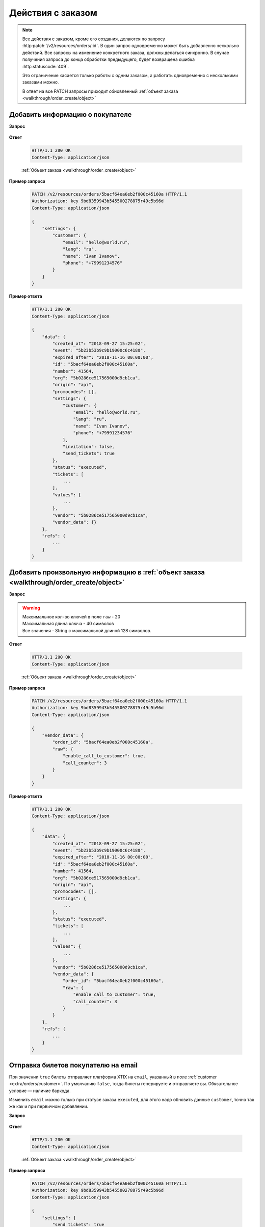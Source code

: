 .. _extra/orders/begin:

==================
Действия с заказом
==================

.. note::

   Все действия с заказом, кроме его создания, делаются по запросу :http:patch:`/v2/resources/orders/:id`.
   В один запрос одновременно может быть добавленно нескольно действий.
   Все запросы на изменение конкретного заказа, должны делаться синхронно.
   В случае получения запроса до конца обработки предыдущего,
   будет возвращена ошибка :http:statuscode:`409`.

   Это ограничение касается только работы с одним заказом,
   а работать одновременно с несколькими заказами можно.

   В ответ на все PATCH запросы приходит обновленный :ref:`объект заказа <walkthrough/order_create/object>`


.. _extra/orders/customer:

Добавить информацию о покупателе
================================

**Запрос**

    .. http:patch:: /v2/resources/orders/:id

        :jsonparam settings: объект с одним ключом customer и соответствующим ему значением, содержащим:

            - **name** (str)
            - **email** (str)
            - **phone** (str)
            - **lang** (en|ru)


**Ответ**

    .. sourcecode:: http

        HTTP/1.1 200 OK
        Content-Type: application/json

    :ref:`Объект заказа <walkthrough/order_create/object>`


**Пример запроса**

    .. sourcecode:: http

        PATCH /v2/resources/orders/5bacf64ea0eb2f000c45160a HTTP/1.1
        Authorization: key 9bd8359943b545500278875r49c5b96d
        Content-Type: application/json

        {
            "settings": {
                "customer": {
                    "email": "hello@world.ru",
                    "lang": "ru",
                    "name": "Ivan Ivanov",
                    "phone": "+79991234576"
                }
            }
        }


**Пример ответа**

    .. sourcecode:: js

        HTTP/1.1 200 OK
        Content-Type: application/json

        {
            "data": {
                "created_at": "2018-09-27 15:25:02",
                "event": "5b23b53b9c9b19000c6c4180",
                "expired_after": "2018-11-16 00:00:00",
                "id": "5bacf64ea0eb2f000c45160a",
                "number": 41564,
                "org": "5b0286ce517565000d9cb1ca",
                "origin": "api",
                "promocodes": [],
                "settings": {
                    "customer": {
                        "email": "hello@world.ru",
                        "lang": "ru",
                        "name": "Ivan Ivanov",
                        "phone": "+79991234576"
                    },
                    "invitation": false,
                    "send_tickets": true
                },
                "status": "executed",
                "tickets": [
                    ...
                ],
                "values": {
                    ...
                },
                "vendor": "5b0286ce517565000d9cb1ca",
                "vendor_data": {}
            },
            "refs": {
                ...
            }
        }


.. _extra/orders/vendor_data:

Добавить произвольную информацию в :ref:`объект заказа <walkthrough/order_create/object>`
==========================================================================================

**Запрос**

    .. http:patch:: /v2/resources/orders/:id

        :jsonparam vendor_data:

            - **order_id**  (str) (Необязательно) Номер заказа в системе распространителя. Максимальная длина 64 символа
            - **raw** (object) Объект с произвольными полями.

.. warning::

   | Максимальное кол-во ключей в поле ``raw`` - 20
   | Максимальная длина ключа - 40 символов
   | Все значения - String с максимальной длиной 128 символов.

**Ответ**

    .. sourcecode:: http

        HTTP/1.1 200 OK
        Content-Type: application/json

    :ref:`Объект заказа <walkthrough/order_create/object>`

**Пример запроса**

    .. sourcecode:: http

        PATCH /v2/resources/orders/5bacf64ea0eb2f000c45160a HTTP/1.1
        Authorization: key 9bd8359943b545500278875r49c5b96d
        Content-Type: application/json

        {
            "vendor_data": {
                "order_id": "5bacf64ea0eb2f000c45160a",
                "raw": {
                    "enable_call_to_customer": true,
                    "call_counter": 3
                }
            }
        }

**Пример ответа**

    .. sourcecode:: js

        HTTP/1.1 200 OK
        Content-Type: application/json

        {
            "data": {
                "created_at": "2018-09-27 15:25:02",
                "event": "5b23b53b9c9b19000c6c4180",
                "expired_after": "2018-11-16 00:00:00",
                "id": "5bacf64ea0eb2f000c45160a",
                "number": 41564,
                "org": "5b0286ce517565000d9cb1ca",
                "origin": "api",
                "promocodes": [],
                "settings": {
                    ...
                },
                "status": "executed",
                "tickets": [
                    ...
                ],
                "values": {
                    ...
                },
                "vendor": "5b0286ce517565000d9cb1ca",
                "vendor_data": {
                    "order_id": "5bacf64ea0eb2f000c45160a",
                    "raw": {
                        "enable_call_to_customer": true,
                        "call_counter": 3
                    }
                }
            },
            "refs": {
                ...
            }
        }


.. _extra/orders/send_tickets:

Отправка билетов покупателю на email
====================================

При значении ``true`` билеты отправляет платформа XTIX на ``email``,
указанный в поле :ref:`customer <extra/orders/customer>`.
По умолчанию ``false``, тогда билеты генерируете и отправляете вы. Обязательное условие — наличие баркода.

Изменить ``email`` можно только при статусе заказа ``executed``, для этого надо обновить данные ``customer``, точно так же как и при первичном добавлении.

**Запрос**

    .. http:patch:: /v2/resources/orders/:id

        :jsonparam settings:

            - **send_tickets** (bool)

**Ответ**

    .. sourcecode:: http

        HTTP/1.1 200 OK
        Content-Type: application/json

    :ref:`Объект заказа <walkthrough/order_create/object>`

**Пример запроса**

    .. sourcecode:: http

        PATCH /v2/resources/orders/5bacf64ea0eb2f000c45160a HTTP/1.1
        Authorization: key 9bd8359943b545500278875r49c5b96d
        Content-Type: application/json

        {
            "settings": {
                "send_tickets": true
            }
        }

**Пример ответа**

    .. sourcecode:: js

        HTTP/1.1 200 OK
        Content-Type: application/json

        {
            "data": {
                "created_at": "2018-09-27 15:25:02",
                "event": "5b23b53b9c9b19000c6c4180",
                "expired_after": "2018-11-16 00:00:00",
                "id": "5bacf64ea0eb2f000c45160a",
                "number": 41564,
                "org": "5b0286ce517565000d9cb1ca",
                "origin": "api",
                "promocodes": [],
                "settings": {
                    "send_tickets": true,
                    ...
                },
                "status": "executed",
                "tickets": [
                    ...
                ],
                "values": {
                    ...
                },
                "vendor": "5b0286ce517565000d9cb1ca",
                "vendor_data": {
                    ...
                }
            },
            "refs": {
                ...
            }
        }
        
       
.. note:: У нас нет требований к дизайну билета, кроме наличия обязательной информации на нём.
   
 Билет должен содержать:
   - баркод
   - серия
   - номер
   - категория
   - ряд-место (если с рассадкой)
   - цена
   - площадка (название-адрес)
   - дата-время начала в часовом поясе площадки
   - название мероприятия
   - наименование юридического лица, инн, огрн, адрес (если не ИП)


.. _extra/orders/promocodes:

Добавить промокоды к заказу
===========================

Регистр применяемых к заказу промокодов не важен

**Запрос**

    .. http:patch:: /v2/resources/orders/:id

        :jsonparam promocodes: (list of string)

**Ответ**

    .. sourcecode:: http

        HTTP/1.1 200 OK
        Content-Type: application/json

    :ref:`Объект заказа <walkthrough/order_create/object>`

**Пример запроса**

    .. sourcecode:: http

        PATCH /v2/resources/orders/5bacf64ea0eb2f000c45160a HTTP/1.1
        Authorization: key 9bd8359943b545500278875r49c5b96d
        Content-Type: application/json

        {
            "promocodes": [
                "PROMO100"
            ]
        }

**Пример ответа**

    .. sourcecode:: js

        HTTP/1.1 200 OK
        Content-Type: application/json

        {
            "data": {
                "created_at": "2018-09-27 15:25:02",
                "event": "5b23b53b9c9b19000c6c4180",
                "expired_after": "2018-11-16 00:00:00",
                "id": "5bacf64ea0eb2f000c45160a",
                "number": 41564,
                "org": "5b0286ce517565000d9cb1ca",
                "origin": "api",
                "promocodes": [
                    "5d664d392a4191909a568b40"
                ],
                "status": "executed",
                "tickets": [
                    {
                        "barcode": null,
                        "discount": "100.00",
                        "extra": "46.12",
                        "full": "946.12",
                        "id": "5d664830b8a2cb5ce0576457",
                        "nominal": "900.00",
                        "number": 142278,
                        "price": "1000.00",
                        "serial": "BKC",
                        "set": "5d6648306b23e8a5f90ef047",
                        "status": "reserved"
                    }
                ],
                "values": {
                    "discount": "100.00",
                    "extra": "46.12",
                    "full": "946.12",
                    "nominal": "900.00",
                    "price": "1000.00",
                    "sets_values": {
                        "5d6648306b23e8a5f90ef047": {
                            "discount": "100.00",
                            "id": "5d6648306b23e8a5f90ef047",
                            "nominal": "900.00",
                            "price": "1000.00",
                            "promocode": "5d664d392a4191909a568b40"
                        },
                        "5d664830e4c685ae48bd2d3d": {
                            "discount": "100.00",
                            "id": "5d664830e4c685ae48bd2d3d",
                            "nominal": "400.00",
                            "price": "500.00",
                            "promocode": "5d664d392a4191909a568b40"
                        }
                    },
                    "viral_promocodes": []
                },
                "vendor": "5b0286ce517565000d9cb1ca",
                "vendor_data": {
                    ...
                }
            },
            "refs": {
                "promocodes": {
                    "5d664d392a4191909a568b40": {
                        "code": "promo100",
                        "discount": {
                            "fix": "100.00"
                        },
                        "id": "5d664d392a4191909a568b40",
                        "viral": false
                    }
                },
                "sets": {
                    "5d6648306b23e8a5f90ef047": {
                        "id": "5d6648306b23e8a5f90ef047",
                        "name": "Партер",
                        "price": "1000.00",
                        "with_seats": false
                    }
                },
                ...
            }
        }

Промокод может быть как на конкретную сумму, так и на процент:

    .. sourcecode:: js

        {
            ...
            "promocodes": {
                "5d66b9f9a80b147cadf87583": {
                    "id": "5d66b9f9a80b147cadf87583",
                    "code": "promo5%",
                    "discount": {
                        "percentage": "5%"
                    },
                    "viral": false
                }
            }
        }

Ошибки при работе с промокодами
-------------------------------

+------------------------------+------------------------------------------------------------------+
|          code                |                            msg                                   |
+==============================+==================================================================+
|  promocode_not_found         | Promocode not found                                              |
+------------------------------+------------------------------------------------------------------+
|  promocode_already_used      | Promocode already used                                           |
+------------------------------+------------------------------------------------------------------+
|  promocode_limit_min_tickets | Need more tickets in order for promocode activation /            |
|                              | Mimimum count of tickets in order for promocode activation is {} |
+------------------------------+------------------------------------------------------------------+
|  promocode_apply_info        | Cant apply promocode by some reason                              |
+------------------------------+------------------------------------------------------------------+

.. warning::

    Успешность применения промокода не влияет на код ответа

**Пример ошибки**

    .. sourcecode:: js

        {
            "data": {
                ...
            },
            "refs": {
                ...
            },
            "errors": [
                {
                    "code": "promocode_not_found",
                    "msg": "Promocode not found"
                }
            ],
        }
